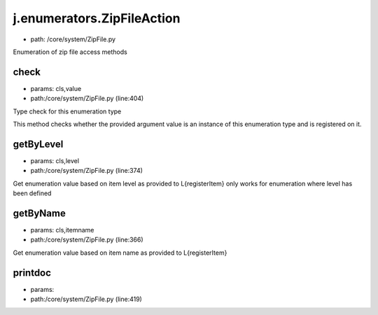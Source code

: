 
j.enumerators.ZipFileAction
===========================


* path: /core/system/ZipFile.py


Enumeration of zip file access methods


check
-----


* params: cls,value
* path:/core/system/ZipFile.py (line:404)


Type check for this enumeration type

This method checks whether the provided argument value is an instance
of this enumeration type and is registered on it.



getByLevel
----------


* params: cls,level
* path:/core/system/ZipFile.py (line:374)


Get enumeration value based on item level as provided to L{registerItem}
only works for enumeration where level has been defined


getByName
---------


* params: cls,itemname
* path:/core/system/ZipFile.py (line:366)


Get enumeration value based on item name as provided to L{registerItem}


printdoc
--------


* params:
* path:/core/system/ZipFile.py (line:419)


